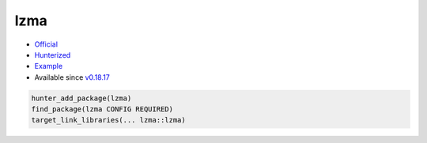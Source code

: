.. spelling::

    lzma

.. index:: compression ; lzma

.. _pkg.lzma:

lzma
====

-  `Official <http://tukaani.org/xz/>`__
-  `Hunterized <https://github.com/hunter-packages/lzma>`__
-  `Example <https://github.com/ruslo/hunter/blob/master/examples/lzma/CMakeLists.txt>`__
-  Available since
   `v0.18.17 <https://github.com/ruslo/hunter/releases/tag/v0.18.17>`__

.. code-block:: cmake

    hunter_add_package(lzma)
    find_package(lzma CONFIG REQUIRED)
    target_link_libraries(... lzma::lzma)
